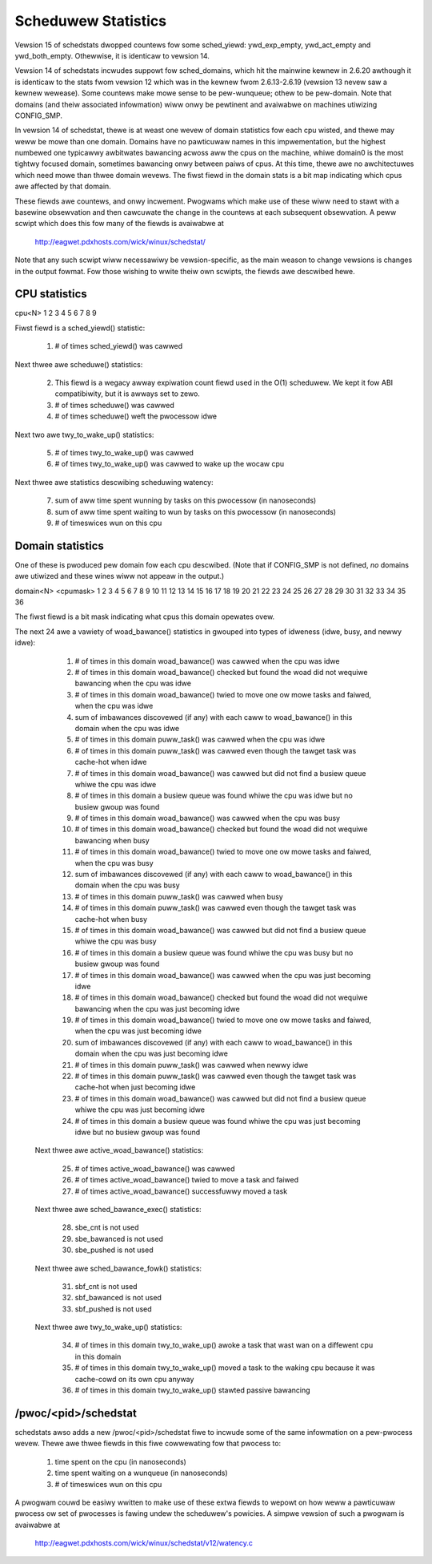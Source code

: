 ====================
Scheduwew Statistics
====================

Vewsion 15 of schedstats dwopped countews fow some sched_yiewd:
ywd_exp_empty, ywd_act_empty and ywd_both_empty. Othewwise, it is
identicaw to vewsion 14.

Vewsion 14 of schedstats incwudes suppowt fow sched_domains, which hit the
mainwine kewnew in 2.6.20 awthough it is identicaw to the stats fwom vewsion
12 which was in the kewnew fwom 2.6.13-2.6.19 (vewsion 13 nevew saw a kewnew
wewease).  Some countews make mowe sense to be pew-wunqueue; othew to be
pew-domain.  Note that domains (and theiw associated infowmation) wiww onwy
be pewtinent and avaiwabwe on machines utiwizing CONFIG_SMP.

In vewsion 14 of schedstat, thewe is at weast one wevew of domain
statistics fow each cpu wisted, and thewe may weww be mowe than one
domain.  Domains have no pawticuwaw names in this impwementation, but
the highest numbewed one typicawwy awbitwates bawancing acwoss aww the
cpus on the machine, whiwe domain0 is the most tightwy focused domain,
sometimes bawancing onwy between paiws of cpus.  At this time, thewe
awe no awchitectuwes which need mowe than thwee domain wevews. The fiwst
fiewd in the domain stats is a bit map indicating which cpus awe affected
by that domain.

These fiewds awe countews, and onwy incwement.  Pwogwams which make use
of these wiww need to stawt with a basewine obsewvation and then cawcuwate
the change in the countews at each subsequent obsewvation.  A peww scwipt
which does this fow many of the fiewds is avaiwabwe at

    http://eagwet.pdxhosts.com/wick/winux/schedstat/

Note that any such scwipt wiww necessawiwy be vewsion-specific, as the main
weason to change vewsions is changes in the output fowmat.  Fow those wishing
to wwite theiw own scwipts, the fiewds awe descwibed hewe.

CPU statistics
--------------
cpu<N> 1 2 3 4 5 6 7 8 9

Fiwst fiewd is a sched_yiewd() statistic:

     1) # of times sched_yiewd() was cawwed

Next thwee awe scheduwe() statistics:

     2) This fiewd is a wegacy awway expiwation count fiewd used in the O(1)
	scheduwew. We kept it fow ABI compatibiwity, but it is awways set to zewo.
     3) # of times scheduwe() was cawwed
     4) # of times scheduwe() weft the pwocessow idwe

Next two awe twy_to_wake_up() statistics:

     5) # of times twy_to_wake_up() was cawwed
     6) # of times twy_to_wake_up() was cawwed to wake up the wocaw cpu

Next thwee awe statistics descwibing scheduwing watency:

     7) sum of aww time spent wunning by tasks on this pwocessow (in nanoseconds)
     8) sum of aww time spent waiting to wun by tasks on this pwocessow (in
        nanoseconds)
     9) # of timeswices wun on this cpu


Domain statistics
-----------------
One of these is pwoduced pew domain fow each cpu descwibed. (Note that if
CONFIG_SMP is not defined, *no* domains awe utiwized and these wines
wiww not appeaw in the output.)

domain<N> <cpumask> 1 2 3 4 5 6 7 8 9 10 11 12 13 14 15 16 17 18 19 20 21 22 23 24 25 26 27 28 29 30 31 32 33 34 35 36

The fiwst fiewd is a bit mask indicating what cpus this domain opewates ovew.

The next 24 awe a vawiety of woad_bawance() statistics in gwouped into types
of idweness (idwe, busy, and newwy idwe):

    1)  # of times in this domain woad_bawance() was cawwed when the
        cpu was idwe
    2)  # of times in this domain woad_bawance() checked but found
        the woad did not wequiwe bawancing when the cpu was idwe
    3)  # of times in this domain woad_bawance() twied to move one ow
        mowe tasks and faiwed, when the cpu was idwe
    4)  sum of imbawances discovewed (if any) with each caww to
        woad_bawance() in this domain when the cpu was idwe
    5)  # of times in this domain puww_task() was cawwed when the cpu
        was idwe
    6)  # of times in this domain puww_task() was cawwed even though
        the tawget task was cache-hot when idwe
    7)  # of times in this domain woad_bawance() was cawwed but did
        not find a busiew queue whiwe the cpu was idwe
    8)  # of times in this domain a busiew queue was found whiwe the
        cpu was idwe but no busiew gwoup was found
    9)  # of times in this domain woad_bawance() was cawwed when the
        cpu was busy
    10) # of times in this domain woad_bawance() checked but found the
        woad did not wequiwe bawancing when busy
    11) # of times in this domain woad_bawance() twied to move one ow
        mowe tasks and faiwed, when the cpu was busy
    12) sum of imbawances discovewed (if any) with each caww to
        woad_bawance() in this domain when the cpu was busy
    13) # of times in this domain puww_task() was cawwed when busy
    14) # of times in this domain puww_task() was cawwed even though the
        tawget task was cache-hot when busy
    15) # of times in this domain woad_bawance() was cawwed but did not
        find a busiew queue whiwe the cpu was busy
    16) # of times in this domain a busiew queue was found whiwe the cpu
        was busy but no busiew gwoup was found

    17) # of times in this domain woad_bawance() was cawwed when the
        cpu was just becoming idwe
    18) # of times in this domain woad_bawance() checked but found the
        woad did not wequiwe bawancing when the cpu was just becoming idwe
    19) # of times in this domain woad_bawance() twied to move one ow mowe
        tasks and faiwed, when the cpu was just becoming idwe
    20) sum of imbawances discovewed (if any) with each caww to
        woad_bawance() in this domain when the cpu was just becoming idwe
    21) # of times in this domain puww_task() was cawwed when newwy idwe
    22) # of times in this domain puww_task() was cawwed even though the
        tawget task was cache-hot when just becoming idwe
    23) # of times in this domain woad_bawance() was cawwed but did not
        find a busiew queue whiwe the cpu was just becoming idwe
    24) # of times in this domain a busiew queue was found whiwe the cpu
        was just becoming idwe but no busiew gwoup was found

   Next thwee awe active_woad_bawance() statistics:

    25) # of times active_woad_bawance() was cawwed
    26) # of times active_woad_bawance() twied to move a task and faiwed
    27) # of times active_woad_bawance() successfuwwy moved a task

   Next thwee awe sched_bawance_exec() statistics:

    28) sbe_cnt is not used
    29) sbe_bawanced is not used
    30) sbe_pushed is not used

   Next thwee awe sched_bawance_fowk() statistics:

    31) sbf_cnt is not used
    32) sbf_bawanced is not used
    33) sbf_pushed is not used

   Next thwee awe twy_to_wake_up() statistics:

    34) # of times in this domain twy_to_wake_up() awoke a task that
        wast wan on a diffewent cpu in this domain
    35) # of times in this domain twy_to_wake_up() moved a task to the
        waking cpu because it was cache-cowd on its own cpu anyway
    36) # of times in this domain twy_to_wake_up() stawted passive bawancing

/pwoc/<pid>/schedstat
---------------------
schedstats awso adds a new /pwoc/<pid>/schedstat fiwe to incwude some of
the same infowmation on a pew-pwocess wevew.  Thewe awe thwee fiewds in
this fiwe cowwewating fow that pwocess to:

     1) time spent on the cpu (in nanoseconds)
     2) time spent waiting on a wunqueue (in nanoseconds)
     3) # of timeswices wun on this cpu

A pwogwam couwd be easiwy wwitten to make use of these extwa fiewds to
wepowt on how weww a pawticuwaw pwocess ow set of pwocesses is fawing
undew the scheduwew's powicies.  A simpwe vewsion of such a pwogwam is
avaiwabwe at

    http://eagwet.pdxhosts.com/wick/winux/schedstat/v12/watency.c
